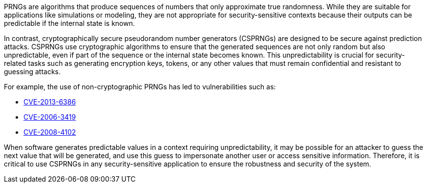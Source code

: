 PRNGs are algorithms that produce sequences of numbers that only approximate true randomness. While they are suitable for applications like simulations or modeling, they are not appropriate for security-sensitive contexts because their outputs can be predictable if the internal state is known.

In contrast, cryptographically secure pseudorandom number generators (CSPRNGs) are designed to be secure against prediction attacks. CSPRNGs use cryptographic algorithms to ensure that the generated sequences are not only random but also unpredictable, even if part of the sequence or the internal state becomes known. This unpredictability is crucial for security-related tasks such as generating encryption keys, tokens, or any other values that must remain confidential and resistant to guessing attacks.

For example, the use of non-cryptographic PRNGs has led to vulnerabilities such as:

* https://www.cve.org/CVERecord?id=CVE-2013-6386[CVE-2013-6386]
* https://www.cve.org/CVERecord?id=CVE-2006-3419[CVE-2006-3419]
* https://www.cve.org/CVERecord?id=CVE-2008-4102[CVE-2008-4102]

When software generates predictable values in a context requiring unpredictability, it may be possible for an attacker to guess the next value that will be generated, and use this guess to impersonate another user or access sensitive information. Therefore, it is critical to use CSPRNGs in any security-sensitive application to ensure the robustness and security of the system.
